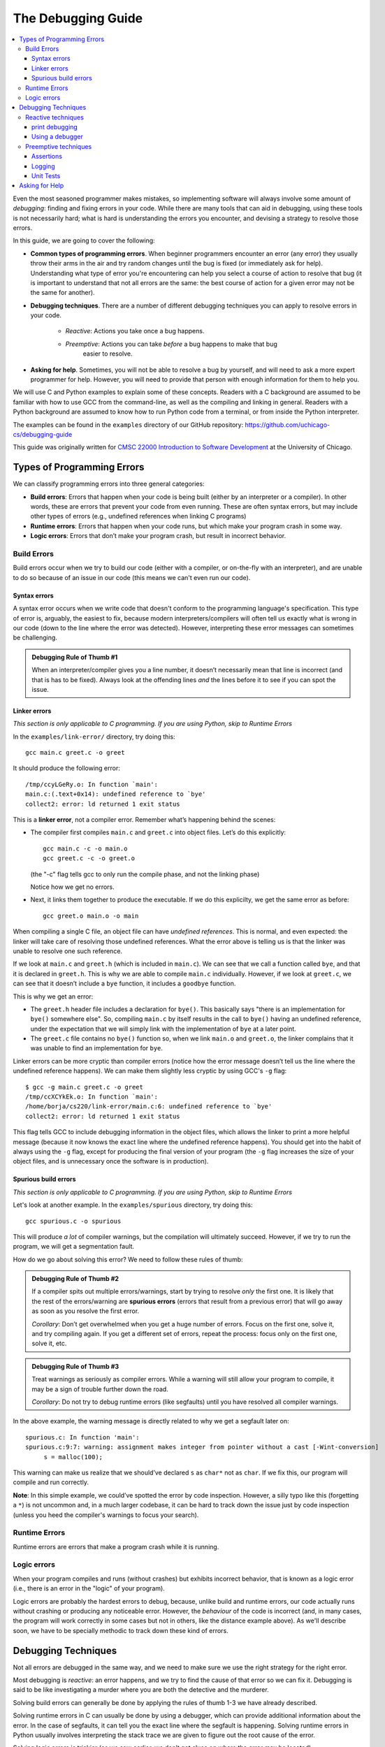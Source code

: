 The Debugging Guide
*******************

.. contents::
   :local:
   :backlinks: none

Even the most seasoned programmer makes mistakes, so implementing software will 
always involve some amount of *debugging*: finding and fixing errors in your code. 
While there are many tools that can aid in debugging, using these tools is not necessarily hard; 
what is hard is understanding the errors you encounter, and devising a strategy to 
resolve those errors. 

In this guide, we are going to cover the following:

* **Common types of programming errors**. When beginner programmers encounter an 
  error (any error) they usually throw their arms in the air and try random changes 
  until the bug is fixed (or immediately ask for help). Understanding what type of 
  error you're encountering can help you select a course of action to resolve that 
  bug (it is important to understand that not all errors are the same: the best 
  course of action for a given error may not be the same for another).

* **Debugging techniques**. There are a number of different debugging techniques 
  you can apply to resolve errors in your code.

    * *Reactive*: Actions you take once a bug happens.
    * *Preemptive*: Actions you can take *before* a bug happens to make that bug 
       easier to resolve.

* **Asking for help**. Sometimes, you will not be able to resolve a bug by yourself, 
  and will need to ask a more expert programmer for help. However, you will need to
  provide that person with enough information for them to help you.

We will use C and Python examples to explain some of these concepts. 
Readers with a C background are assumed to be familiar with how to use GCC from the command-line, as
well as the compiling and linking in general. Readers with a Python background
are assumed to know how to run Python code from a terminal, or from
inside the Python interpreter.

The examples can be found in the ``examples`` directory of our GitHub 
repository: https://github.com/uchicago-cs/debugging-guide

This guide was originally written for `CMSC 22000 Introduction to Software Development <https://uchicago-cs.github.io/cmsc22000/>`_
at the University of Chicago.

Types of Programming Errors
===========================

We can classify programming errors into three general categories:

* **Build errors**: Errors that happen when your code is being built (either by
  an interpreter or a compiler). In other words, these are errors that prevent 
  your code from even running. These are often syntax errors, but may include other types of 
  errors (e.g., undefined references when linking C programs)

* **Runtime errors**: Errors that happen when your code runs, but which make 
  your program crash in some way.

* **Logic errors**: Errors that don’t make your program crash, but result in 
  incorrect behavior.

Build Errors
------------

Build errors occur when we try to build our code (either with a compiler,
or on-the-fly with an interpreter), and are unable to do 
so because of an issue in our code (this means we can't even run our code).

Syntax errors
~~~~~~~~~~~~~

A syntax error occurs when we write code that doesn't conform to the programming
language's specification. This type of error is, arguably, the easiest to fix, because 
modern interpreters/compilers will often tell us exactly what is wrong in our code 
(down to the line where the error was detected). However, interpreting these error 
messages can sometimes be challenging.

.. tabs::

   .. tab:: C

      In the ``examples/syntax-error`` directory, try compiling ``syntax-error.c``::

          gcc syntax-error.c -o syntax-error

      It should produce the following error::

          syntax-error.c: In function 'main':
          syntax-error.c:7:5: error: expected ';' before 'return'
               return 0;
               ^

      This message seems pretty helpful: it is telling us the file, 
      function, and line (7) where the error is detected. It’s even telling us the *character* 
      in that line that triggered the error (the fifth character).

      However, if we look at the code, we can see that the error actually originates in line 5::

          printf("Hello, world!")

      The line is missing a semicolon at the end, but this issue is not detected until line 7 
      (when the compiler encounters a "return" statement when it expected a semicolon)

   .. tab:: Python

      In the ``examples/syntax-error`` directory, try running ``syntax-error.py``::

          python3 syntax-error.py

      It should produce the following error::

          File "syntax-error.py", line 5
            elif a < 0:
               ^
        SyntaxError: invalid syntax

      Python helpfully tells us this is a syntax error, and even tells us the file 
      and line (5) where the error is detected. 

      However, if we look at the code, we can see that the error actually originates in line 4::

          print("The number is positive"

      The line is missing a closing parentheses at the end, but this issue is not detected until line 5 
      (when the interpreter encounters an ``elif`` when it expected a parentheses)


.. admonition:: Debugging Rule of Thumb #1

   When an interpreter/compiler gives you a line number, it doesn’t necessarily mean that line is incorrect 
   (and that is has to be fixed). Always look at the offending lines *and* the lines before 
   it to see if you can spot the issue.


Linker errors
~~~~~~~~~~~~~

*This section is only applicable to C programming. If you are using Python, skip to
Runtime Errors*

In the ``examples/link-error/`` directory, try doing this::

    gcc main.c greet.c -o greet

It should produce the following error::

    /tmp/ccyLGeRy.o: In function `main':
    main.c:(.text+0x14): undefined reference to `bye'
    collect2: error: ld returned 1 exit status


This is a **linker error**, not a compiler error. Remember what’s happening behind the scenes:

* The compiler first compiles ``main.c`` and ``greet.c`` into object files. Let’s do this explicitly::

    gcc main.c -c -o main.o
    gcc greet.c -c -o greet.o

  (the "-c" flag tells gcc to only run the compile phase, and not the linking phase)

  Notice how we get no errors.

* Next, it links them together to produce the executable. If we do this explicilty, we get 
  the same error as before::

    gcc greet.o main.o -o main

When compiling a single C file, an object file can have *undefined references*. This is normal, 
and even expected: the linker will take care of resolving those undefined references.
What the error above is telling us is that the linker was unable to resolve one such reference.

If we look at ``main.c`` and ``greet.h`` (which is included in ``main.c``). We can see that we 
call a function called ``bye``, and that it is declared in ``greet.h``. This is why we are 
able to compile ``main.c`` individually. However, if we look at ``greet.c``, we can see that 
it doesn’t include a ``bye`` function, it includes a ``goodbye`` function.

This is why we get an error:

* The ``greet.h`` header file includes a declaration for ``bye()``. This basically
  says "there is an implementation for ``bye()`` somewhere else". So, compiling 
  ``main.c`` by itself results in the call to ``bye()`` having an undefined 
  reference, under the expectation that we will simply link with the implementation 
  of ``bye`` at a later point.
* The ``greet.c`` file contains no ``bye()`` function so, when we link ``main.o`` 
  and ``greet.o``, the linker complains that it was unable to find an implementation for ``bye``.

Linker errors can be more cryptic than compiler errors (notice how the error message doesn’t tell
us the line where the undefined reference happens). We can make them slightly less cryptic by
using GCC's ``-g`` flag::

    $ gcc -g main.c greet.c -o greet
    /tmp/ccXCYkEk.o: In function `main':
    /home/borja/cs220/link-error/main.c:6: undefined reference to `bye'
    collect2: error: ld returned 1 exit status

This flag tells GCC to include debugging information in the object files, which allows the linker
to print a more helpful message (because it now knows the exact line where the undefined reference 
happens). You should get into the habit of always using the ``-g`` flag, except for producing the final 
version of your program (the ``-g`` flag increases the size of your object files, and is unnecessary 
once the software is in production).

Spurious build errors
~~~~~~~~~~~~~~~~~~~~~

*This section is only applicable to C programming. If you are using Python, skip to
Runtime Errors*

Let's look at another example. In the ``examples/spurious`` directory, try doing this::

    gcc spurious.c -o spurious

This will produce *a lot* of compiler warnings, but the compilation will ultimately succeed. 
However, if we try to run the program, we will get a segmentation fault.

How do we go about solving this error? We need to follow these rules of thumb:

.. admonition:: Debugging Rule of Thumb #2

   If a compiler spits out multiple errors/warnings, start by trying to resolve *only* the first one. 
   It is likely that the rest of the errors/warning are **spurious errors** (errors that result 
   from a previous error) that will go away as soon as you resolve the first error.

   *Corollary*: Don’t get overwhelmed when you get a huge number of errors. Focus on the first one, solve 
   it, and try compiling again. If you get a different set of errors, repeat the process: focus only on 
   the first one, solve it, etc.

.. admonition:: Debugging Rule of Thumb #3

   Treat warnings as seriously as compiler errors. While a warning will still allow your program to 
   compile, it may be a sign of trouble further down the road.

   *Corollary*: Do not try to debug runtime errors (like segfaults) until you have resolved all 
   compiler warnings.

In the above example, the warning message is directly related to why we get a segfault later on::

    spurious.c: In function 'main':
    spurious.c:9:7: warning: assignment makes integer from pointer without a cast [-Wint-conversion]
         s = malloc(100);

This warning can make us realize that we should’ve declared ``s`` as ``char*`` not as ``char``. 
If we fix this, our program will compile and run correctly.

**Note**: In this simple example, we could’ve spotted the error by code inspection. However, a 
silly typo like this (forgetting a ``*``) is not uncommon and, in a much larger codebase, it 
can be hard to track down the issue just by code inspection (unless you heed the compiler's 
warnings to focus your search).

Runtime Errors
--------------

Runtime errors are errors that make a program crash while it is running. 

.. tabs::

   .. tab:: C

        For example, in the ``examples/runtime/`` directory we have a simple program that takes 
        two integers as command-line parameters and divides them::

            $ gcc runtime-error.c -o runtime-error
            $ ./runtime-error 10 2
            a / b = 5

        However, if we try dividing by zero (which will also make the program crash), we
        get a descriptive error (a ``Floating point exception`` has happened), but no hints 
        as to what part of our code triggered that error::

            $ ./runtime-error 10 0
            Floating point exception

        Another common type of runtime error is a "Segmentation fault" (or "segfault"), 
        resulting from your program trying to access regions of 
        memory it shouldn’t access. This error is actually triggered by the operating system itself: when 
        it detects that you’re trying to access an illegal memory address, it will simply kill your program 
        and, at least in C, this results in a single very unhelpful error message: "Segmentation fault".

        As we’ll see later on, we will have to use a debugger (like GDB) to track down the origin of the 
        error in C but, ultimately, it is generally possible to track down the origin of runtime errors 
        down to the exact line that triggers them.

   .. tab:: Python

        In Python runtime errors typically happen as the result of an uncaught exception. For example, 
        in the ``examples/runtime/`` directory we have a simple program that takes 
        two integers as command-line parameters and divides them::

            $ python3 runtime-error.py 10 2
            a / b = 5

        However, if we try dividing by zero, our program will crash::

            $ python3 runtime-error.py 10 0
            Traceback (most recent call last):
              File "runtime-error.py", line 19, in <module>
                x = bar(a, b)
              File "runtime-error.py", line 9, in bar
                return foo(a, b)
              File "runtime-error.py", line 6, in foo
                return a // b
            ZeroDivisionError: integer division or modulo by zero

        Python helpfully provides us with a *stack trace*, telling us the exact sequence of function
        calls that resulted in this exception. **Debugging Rule of Thumb #1** still applies here:
        while the exception was raised in line 6 (in function ``foo``), that doesn't necessarily
        mean that we have to fix that line specifically. In this case, we could validate our
        inputs in the main portion of the program (before the call to function ``bar``) to ensure
        that division by zero from ever happening.

Logic errors
------------

When your program compiles and runs (without crashes) but exhibits incorrect behavior, that is 
known as a logic error (i.e., there is an error in the "logic" of your program). 

.. tabs::

   .. tab:: C

        For example, 
        let’s look at ``distance.c`` in the ``examples/logic/`` directory. It takes four command-line 
        parameters X1 Y1 X2 Y2 representing two points in 2-dimensional space, and computes the distance 
        between them::

            $ gcc distance.c -o distance -lm
            $ ./distance 0 0 1 0
            The distance from (0.00, 0.00) to (1.00, 0.00) is 1.00
            $ ./distance 0 0 3 4
            The distance from (0.00, 0.00) to (3.00, 4.00) is 5.00

        This looks like this program is working fine. However, if we try a few other values, we get 
        incorrect distances::

            $ ./distance -1 0 1 0
            The distance from (-1.00, 0.00) to (1.00, 0.00) is 0.00
            $ ./distance -1 -1 2 3
            The distance from (-1.00, -1.00) to (2.00, 3.00) is 2.24

        The correct distances are 2 and 5, respectively. Can you spot what is wrong with the code?

   .. tab:: Python

        For example, 
        let’s look at ``distance.py`` in the ``examples/logic/`` directory. It takes four command-line 
        parameters X1 Y1 X2 Y2 representing two points in 2-dimensional space, and computes the distance 
        between them::

            $ python3 distance.py 0 0 1 0
            The distance from (0.00, 0.00) to (1.00, 0.00) is 1.00
            $ python3 distance.py 0 0 3 4
            The distance from (0.00, 0.00) to (3.00, 4.00) is 5.00

        This looks like this program is working fine. However, if we try a few other values, we get 
        incorrect distances::

            $ python3 distance.py -1 0 1 0
            The distance from (-1.00, 0.00) to (1.00, 0.00) is 0.00
            $ python3 distance.py -1 -1 2 3
            The distance from (-1.00, -1.00) to (2.00, 3.00) is 2.24

        The correct distances are 2 and 5, respectively. Can you spot what is wrong with the code?

Logic errors are probably the hardest errors to debug, because, unlike build and runtime errors,
our code actually runs without crashing or producing any noticeable error. However, the *behaviour*
of the code is incorrect (and, in many cases, the program will work correctly in some cases but not
in others, like the distance example above). As we'll describe soon, we have to be specially methodic 
to track down these kind of errors.

Debugging Techniques
====================

Not all errors are debugged in the same way, and we need to make sure we use the right strategy for 
the right error.

Most debugging is *reactive*: an error happens, and we try to find the cause of that error so we can fix it. 
Debugging is said to be like investigating a murder where you are both the detective and the murderer.

Solving build errors can generally be done by applying the rules of thumb 1-3 we have already described.

Solving runtime errors in C can usually be done by using a debugger, which can provide additional information 
about the error. In the case of segfaults, it can tell you the exact line where the segfault is happening.
Solving runtime errors in Python usually involves interpreting the stack trace we are given to figure
out the root cause of the error.

Solving logic errors is trickier (as we saw earlier, we don’t get clues on where the error may be located).

.. admonition:: Debugging Rule of Thumb #4

   When debugging an error (but specially a logic error). Narrow down your search as much as possible. 
   Start by focusing on the likely source of the error, and then refine your search using the techniques 
   described below. Don’t waste your time looking through the parts of the code that actually work.

Below we describe a number of debugging techniques that can be used to narrow down the origin of runtime
and logic errors. The first two, print debugging and using a debugger, are *reactive* techniques: we
use them when a bug manifests itself. The remaining ones are *preemptive*: they involve writing code 
that doesn’t impact the functionality of our program, but which either helps us catch bugs sooner, 
or makes it easier for us to debug our program when bugs do surface.

Reactive techniques
-------------------

print debugging
~~~~~~~~~~~~~~~

We add print statements in our code (``printf`` in C and ``print`` in Python) to print out the values of variables 
(or, more generally, to get a 
better sense of the state of the running program) and re-run the program. Sometimes, seeing those values 
will help us to immediately realize what the problem is (specially when a variable has a value we did not expect)

For example, let’s say that your program is printing an incorrect value that is computed by calling 
functions A, B, and C. You should print the return value of each of those functions, to see if it is 
correct. Let’s say that B returns an incorrect value; you then narrow down your search to function B. 
You could then print out the values of the local variables at certain key points, to see whether 
they are being updated correctly.

.. admonition:: Debugging Rule of Thumb #5

   **Assume nothing, verify everything.**

   If you find yourself thinking "I’m pretty sure this variable has the 
   expected value" and "No need to bother debugging this function, I’m sure it works correctly", you 
   should still verify that this is the case.

Using a debugger
~~~~~~~~~~~~~~~~

"print debugging" is an easy technique that sometimes yields immediate results. However, it is a 
tedious technique if you’re dealing with an insidious bug that requires tracing through several 
functions, variables, etc. to find the issue. If you find yourself writing more than ten printf 
statements, that’s a sign you may need to switch to using a `debugger <https://en.wikipedia.org/wiki/Debugger>`__.

A debugger allows you to trace the execution of your program,  and to observe the evolution of its state 
(e.g., the values of all the variables) as the program runs. In a sense, this is not that different from
print debugging, except you get to automatically "print" every single variable at every single line of code.

Modern development environments, like Eclipse, PyCharm, CLion, etc. include built-in debuggers,
and there are also command-line debuggers like `GDB <https://www.gnu.org/software/gdb/>`__ for C code and 
`pdb <https://docs.python.org/3/library/pdb.html>`__ for Python.

.. note:: 

   This guide currently does not include specific instructions on how to use a debugger. For tracking
   down C runtime errors, we recommend looking at the `Debugging Lab <https://uchicago-cs.github.io/cmsc22000/labs/lab4/>`_ 
   from CMSC 22000 (the class this guide was originally written for).

Preemptive techniques
---------------------

Assertions
~~~~~~~~~~

Most modern programming languages include the ability to add *assertions* in our code. An assertion 
is a boolean condition which, if false, will make our program exit immediately, with a helpful message
telling us what boolean condition failed.

.. tabs::

   .. tab:: C

        For example, see the ``array.c`` file in ``examples/assertions/``. It includes an ``add_array``
        function that includes an assertion::

            int add_array(int *a, int length)
            {
                assert(a != NULL);

        If we were to call ``add_array`` with a NULL pointer, our code would crash. This would result in a segfault 
        and, as we saw previously, we would likely be able to trace the exact cause of the error, but it would
        mean firing up a debugger, etc. With an assertion, on the other hand, the same situation will result 
        in the program crashing with an error message like this::

            array: array.c:7: add_array: Assertion `a != NULL' failed.

        Assertion errors will tell us the file and line where the assertion failed. This gives us a lot more 
        information than just a ``Segmentation fault`` message, and will make the error much easier to debug.

   .. tab:: Python

        TODO

Logging
~~~~~~~

When debugging a logic error, we often have to trace through the execution of the program with a 
debugger to see whether anything looks "off" (e.g., a variable has a value we did not expect, etc.). 
We can facilitate this process by adding *logging statements* that provide information on what the 
program is doing. 

.. tabs::

   .. tab:: C

        For example, we could add the following statement at the top of the ``add_array``
        function::

            printf("Adding up array with %i elements.\n", length)

   .. tab:: Python

        TODO

Note that we wouldn’t add this in reaction to an error: we would add it from the get-go, 
because the information included in the log message could be useful if we do have to debug 
the program. In particular, it would allow us to immediately *verify* whether the function is 
receiving the expected inputs (if not, that would give us a clue on where to narrow our search)

Note that while you can implement basic logging with print statements, there are also logging 
libraries that allow you to control the level of logging (so that you can run your program without 
logging when you are not debugging it). For C, we could use something like this: https://github.com/rxi/log.c

Unit Tests
~~~~~~~~~~

How to write unit tests is beyond the scope of this guide but, assuming that your
code already has unit tests associated with it, there is a rule of thumb you should observe
whenever the tests fail:

.. admonition:: Debugging Rule of Thumb #6

   When your code fails multiple tests, pick the simplest test that is failing,
   and fix your code to make that test pass.

   Once you update your code, re-run the tests. If you pass that test, but still fail others, repeat
   this same process: pick the simplest test that is failing, and focus on
   just that test.

   The reason for this is similar to **Debugging Rule of Thumb #2**: having
   your code fail lots of tests may seem overwhelming, but it is possible that
   many of the failures are *spurious* (errors that result 
   from a previous error). Sometimes, fixing your code to pass
   the simplest test will suddenly make a whole bunch of other tests pass as well.
   So, it is important that you focus on fixing your code one test at a time.



Asking for Help
===============

Sometimes, you will get completely stumped when trying to debug an issue, and will need 
to ask someone for help. Ideally, you will be able to sit down with someone and walk
through the issue with them, to see if they can spot something you missed. However,
it is very common to have to ask for help through a discussion forum, a chat, etc.
In that case, it will be more challenging for someone to provide assistance because
they can't see *exactly* what you're seeing, nor can they interactively debug
the issue with you.

Below we have compiled a list of guidelines and tips on how to ask effective questions:

* Make sure you're asking an actual question. You need to describe a specific issue 
  you're encountering, and *why* you’re stuck on it (e.g., you are not getting the 
  expected result, the tests are failing in a way you do not understand, etc.). 
  Writing a post that says "I can’t get this test to work, I’ve pushed my code. 
  Please look at it." is not a question! 

* It will be much easier for someone to help you if they are able to **reproduce** the 
  **exact** issue you are encountering (i.e., when they run your code, they must be able 
  to observe the exact same issue you’re encountering). You usually want to make sure
  you do the following:

  * If your code lives in a repository, make sure you push your latest code to that 
    repository. If the person helping you can't see your code, they won't be able
    to run it and reproduce the error.
  * Include a *detailed* description of the *exact* chain of events that leads to 
    the issue you're encountering. This includes providing the *exact* commands you
    are using to compile your code and run it, even if they seem completely foolproof
    to you (remember Rule of Thumb #5: Assume nothing!)
  * If something is "wrong", describe in what way it seems wrong to you. 
    For example, were you expecting a particular output but got a different one? 
    If a piece of code behaving in a way you were not expecting? etc. It can be useful 
    explain what you were expecting the code to do, and what you encountered instead.
  * Provide information on where you are running the code. In some cases, a bug will
    manifest itself on one operating system, but not in another. If you don't specify
    where you're encountering the bug, the person helping you may run it in an environment
    that does not reproduce the bug, and may just reply "works for me".

* If you encounter an error message (or any other unexpected output), please make sure you 
  include the **full and unabridged** error message (or unexpected output). While you may
  think you're being helpful by providing only the portion of the error message that
  is relevant, this also means the person helping you has less information to be able
  to help you with. Summarizing the message (e.g., "The test says something about an 
  unexpected sequence number") is similarly unhelpful. In general, the more information 
  you provide, the easier it will be for us to help you.

* Don't post screenshots of the output. Screenshots are not searchable and not copy-pasteable.
